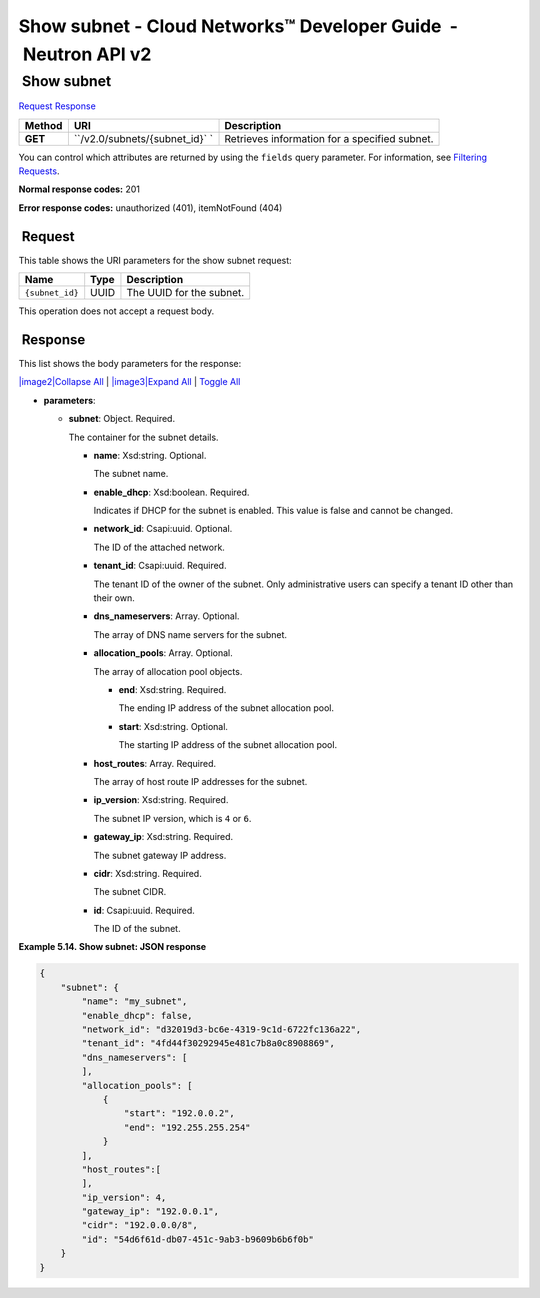 ===============================================================
Show subnet - Cloud Networks™ Developer Guide  - Neutron API v2
===============================================================

 Show subnet
~~~~~~~~~~~~

`Request <GET_showSubnet_v2.0_subnets__subnet_id__api_subnets_neutron.html#GET_showSubnet_v2.0_subnets__subnet_id__api_subnets_neutron-Request>`__
`Response <GET_showSubnet_v2.0_subnets__subnet_id__api_subnets_neutron.html#GET_showSubnet_v2.0_subnets__subnet_id__api_subnets_neutron-Response>`__

 
+---------+------------------------------+--------------------------------------+
| Method  | URI                          | Description                          |
+=========+==============================+======================================+
| **GET** | ``/v2.0/subnets/{subnet_id}` | Retrieves information for a          |
|         | `                            | specified subnet.                    |
+---------+------------------------------+--------------------------------------+

You can control which attributes are returned by using the ``fields``
query parameter. For information, see `Filtering
Requests <http://docs.rackspace.com/networks/api/v2/cn-devguide/content/section_filtering.html>`__.

**Normal response codes:** 201

**Error response codes:** unauthorized (401), itemNotFound (404)

 Request
^^^^^^^^

This table shows the URI parameters for the show subnet request:

+-----------------------+---------+---------------------------------------------+
| Name                  | Type    | Description                                 |
+=======================+=========+=============================================+
| ``{subnet_id}``       | ​U​U​ID | The UUID for the subnet.                    |
+-----------------------+---------+---------------------------------------------+

This operation does not accept a request body.

 Response
^^^^^^^^^

This list shows the body parameters for the response:

`|image2|\ Collapse All <#>`__ \| `|image3|\ Expand All <#>`__ \|
`Toggle All <#>`__

-  **parameters**:

   -  **subnet**: Object. Required.

      The container for the subnet details.

      -  **name**: Xsd:string. Optional.

         The subnet name.

      -  **enable\_dhcp**: Xsd:boolean. Required.

         Indicates if DHCP for the subnet is enabled. This value is
         false and cannot be changed.

      -  **network\_id**: Csapi:uuid. Optional.

         The ID of the attached network.

      -  **tenant\_id**: Csapi:uuid. Required.

         The tenant ID of the owner of the subnet. Only administrative
         users can specify a tenant ID other than their own.

      -  **dns\_nameservers**: Array. Optional.

         The array of DNS name servers for the subnet.

      -  **allocation\_pools**: Array. Optional.

         The array of allocation pool objects.

         -  **end**: Xsd:string. Required.

            The ending IP address of the subnet allocation pool.

         -  **start**: Xsd:string. Optional.

            The starting IP address of the subnet allocation pool.

      -  **host\_routes**: Array. Required.

         The array of host route IP addresses for the subnet.

      -  **ip\_version**: Xsd:string. Required.

         The subnet IP version, which is ``4`` or ``6``.

      -  **gateway\_ip**: Xsd:string. Required.

         The subnet gateway IP address.

      -  **cidr**: Xsd:string. Required.

         The subnet CIDR.

      -  **id**: Csapi:uuid. Required.

         The ID of the subnet.

 
**Example 5.14. Show subnet: JSON response**

.. code::  

    {
        "subnet": {
            "name": "my_subnet",
            "enable_dhcp": false,
            "network_id": "d32019d3-bc6e-4319-9c1d-6722fc136a22",
            "tenant_id": "4fd44f30292945e481c7b8a0c8908869",
            "dns_nameservers": [
            ],
            "allocation_pools": [
                {
                    "start": "192.0.0.2",
                    "end": "192.255.255.254"
                }
            ],
            "host_routes":[
            ],
            "ip_version": 4,
            "gateway_ip": "192.0.0.1",
            "cidr": "192.0.0.0/8",
            "id": "54d6f61d-db07-451c-9ab3-b9609b6b6f0b"
        }
    }
